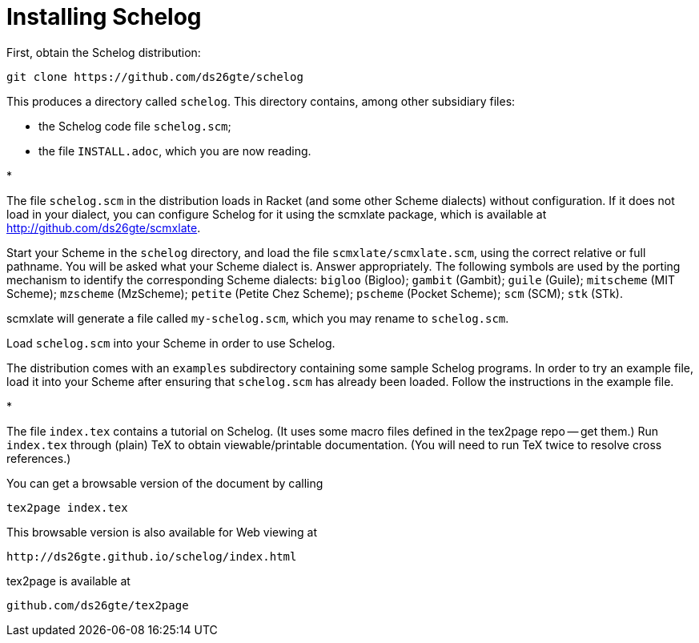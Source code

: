= Installing Schelog

First, obtain the Schelog distribution:

  git clone https://github.com/ds26gte/schelog

This produces a directory called `schelog`.  This directory
contains, among other subsidiary files:

- the Schelog code file `schelog.scm`;

- the file `INSTALL.adoc`, which you are now reading.

.*

The file `schelog.scm` in the distribution loads in
Racket (and some other Scheme dialects) without
configuration.  If it does not load in your
dialect, you can configure Schelog for it using
the scmxlate package, which is available at
http://github.com/ds26gte/scmxlate.

Start your Scheme in the `schelog` directory, and load
the file `scmxlate/scmxlate.scm`, using the correct
relative or full pathname.  You will be asked what your
Scheme dialect is.  Answer appropriately.  The
following symbols are used by the porting
mechanism to identify the corresponding Scheme
dialects: `bigloo` (Bigloo); `gambit` (Gambit); `guile`
(Guile); `mitscheme` (MIT Scheme); `mzscheme` (MzScheme);
`petite` (Petite Chez Scheme); `pscheme` (Pocket Scheme);
`scm` (SCM); `stk` (STk).

scmxlate will generate a file called
`my-schelog.scm`, which you may rename to
`schelog.scm`.

Load `schelog.scm` into your Scheme in order to use
Schelog.

The distribution comes with an `examples` subdirectory
containing some sample Schelog programs.  In order to
try an example file, load it into your Scheme after
ensuring that `schelog.scm` has already been loaded.
Follow the instructions in the example file.

.*

The file `index.tex` contains a tutorial on Schelog. (It uses
some macro files defined in the tex2page repo -- get them.) Run
`index.tex` through (plain) TeX to obtain viewable/printable
documentation.  (You will need to run TeX twice to resolve cross
references.)

You can get a browsable version of the document by
calling

  tex2page index.tex

This browsable version is also available for Web viewing at

  http://ds26gte.github.io/schelog/index.html

tex2page is available at

  github.com/ds26gte/tex2page

// Last modified: 2020-02-19
